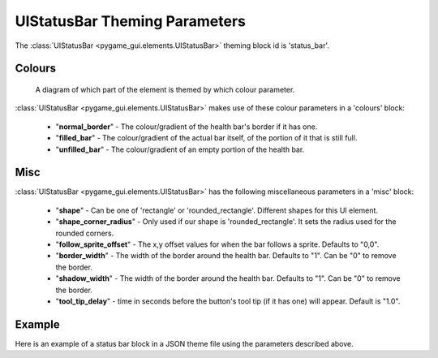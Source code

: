 .. _status-bar:

UIStatusBar Theming Parameters
=========================================

The :class:`UIStatusBar <pygame_gui.elements.UIStatusBar>` theming block id is 'status_bar'.

Colours
-------

.. figure:: ../_static/world_space_health_bar_colour_parameters.png

   A diagram of which part of the element is themed by which colour parameter.

:class:`UIStatusBar <pygame_gui.elements.UIStatusBar>` makes use of these colour parameters in a 'colours' block:

 - "**normal_border**" - The colour/gradient of the health bar's border if it has one.
 - "**filled_bar**" - The colour/gradient of the actual bar itself, of the portion of it that is still full.
 - "**unfilled_bar**" - The colour/gradient of an empty portion of the health bar.

Misc
-----

:class:`UIStatusBar <pygame_gui.elements.UIStatusBar>` has the following miscellaneous parameters in a 'misc' block:

 - "**shape**" - Can be one of 'rectangle' or 'rounded_rectangle'. Different shapes for this UI element.
 - "**shape_corner_radius**" - Only used if our shape is 'rounded_rectangle'. It sets the radius used for the rounded corners.
 - "**follow_sprite_offset**" - The x,y offset values for when the bar follows a sprite. Defaults to "0,0".
 - "**border_width**" - The width of the border around the health bar. Defaults to "1". Can be "0" to remove the border.
 - "**shadow_width**" - The width of the border around the health bar. Defaults to "1". Can be "0" to remove the border.
 - "**tool_tip_delay**" - time in seconds before the button's tool tip (if it has one) will appear. Default is "1.0".

Example
-------

Here is an example of a status bar block in a JSON theme file using the parameters described above.

.. code-block:: json
   :caption: status_bar.json
   :linenos:

    {
        "status_bar":
        {
            "colours":
            {
                "normal_border": "#AAAAAA",
                "filled_bar": "#f4251b",
                "unfilled_bar": "#CCCCCC"
            },
            "misc":
            {
                "follow_sprite_offset": "-5, 32",
                "border_width": "0"
            }
        }
    }

